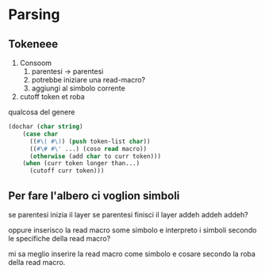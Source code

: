 * Parsing
** Tokeneee
 1. Consoom
    1. parentesi -> parentesi
    2. potrebbe iniziare una read-macro?
    3. aggiungi al simbolo corrente
 2. cutoff token et roba

qualcosa del genere    
#+begin_src lisp
  (dochar (char string)
	  (case char
		((#\( #\)) (push token-list char))
		((#\# #\' ...) (coso read macro))
		(otherwise (add char to curr token)))
	  (when (curr token longer than...)
	    (cutoff curr token)))
#+end_src

** Per fare l'albero ci voglion simboli
se parentesi inizia il layer
se parentesi finisci il layer
addeh addeh addeh?

oppure inserisco la read macro some simbolo e interpreto i simboli
secondo le specifiche della read macro?

mi sa meglio inserire la read macro come simbolo e cosare secondo la
roba della read macro.
